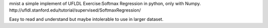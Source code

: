 mnist
a simple implement of UFLDL Exercise:Softmax Regression in python, only with Numpy. http://ufldl.stanford.edu/tutorial/supervised/SoftmaxRegression/

Easy to read and understand but maybe intolerable to use in larger dataset.